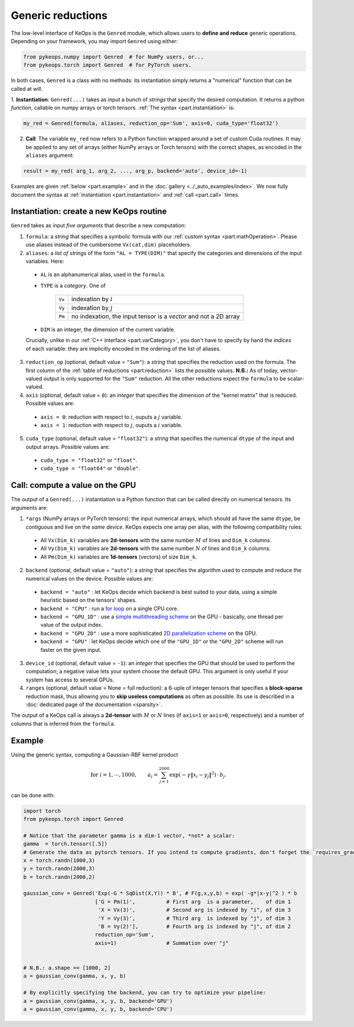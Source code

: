 Generic reductions
==================

The low-level interface of KeOps is the ``Genred`` module, which allows users to **define and reduce** generic operations. Depending on your framework, you may import ``Genred`` using either:

.. code-block:: python

    from pykeops.numpy import Genred  # for NumPy users, or...
    from pykeops.torch import Genred  # for PyTorch users.
    
In both cases, ``Genred`` is a class with no methods: its instantiation simply returns a "numerical" function that can be called at will.


1. **Instantiation**: ``Genred(...)`` takes as input a bunch of *strings* that specify the desired computation. It returns a python *function*, callable on numpy arrays or torch tensors.
:ref:`The syntax <part.instantiation>` is:

.. code-block:: python

    my_red = Genred(formula, aliases, reduction_op='Sum', axis=0, cuda_type='float32')

2. **Call**: The variable ``my_red`` now refers to a Python function wrapped around a set of custom Cuda routines. It may be applied to any set of arrays (either NumPy arrays or Torch tensors) with the correct shapes, as encoded in the ``aliases`` argument:

.. code-block:: python

    result = my_red( arg_1, arg_2, ..., arg_p, backend='auto', device_id=-1)


Examples are given :ref:`below <part.example>` and in the :doc:`gallery <../_auto_examples/index>`.
We now fully document the syntax at :ref:`instantiation <part.instantiation>` and :ref:`call <part.call>` times.

.. _`part.instantiation`:

Instantiation: create a new KeOps routine
-----------------------------------------

``Genred`` takes as input *five arguments* that describe a new computation:

1. ``formula``: a *string* that specifies a symbolic formula with our :ref:`custom syntax <part.mathOperation>`. Please use aliases instead of the cumbersome ``Vx(cat,dim)`` placeholders.

2. ``aliases``: a *list of strings* of the form ``"AL = TYPE(DIM)"`` that specify the categories and dimensions of the input variables. Here:

  - ``AL`` is an alphanumerical alias, used in the ``formula``.
  - ``TYPE`` is a *category*. One of

            =========   ===================================================================
            ``Vx``       indexation by :math:`i`
            ``Vy``       indexation by :math:`j`
            ``Pm``       no indexation, the input tensor is a *vector* and not a 2D array
            =========   ===================================================================

  - ``DIM`` is an integer, the dimension of the current variable.

  Crucially, unlike in our :ref:`C++ interface <part.varCategory>`, you don't have to specify by hand the *indices* of each variable: they are implicitly encoded in the ordering of the list of aliases.

3. ``reduction_op`` (optional, default value = ``"Sum"``): a *string* that specifies the reduction used on the formula. The first column of the :ref:`table of reductions <part.reduction>` lists the possible values. **N.B.:** As of today, vector-valued output is only supported for the ``"Sum"`` reduction. All the other reductions expect the ``formula`` to be scalar-valued.


4. ``axis``  (optional, default value = ``0``): an *integer* that specifies the dimension of the "kernel matrix" that is reduced. Possible values are:

  - ``axis = 0``: reduction with respect to :math:`i`, ouputs a :math:`j` variable.
  - ``axis = 1``: reduction with respect to :math:`j`, ouputs a :math:`i` variable.

5. ``cuda_type`` (optional, default value = ``"float32"``): a *string* that specifies the numerical ``dtype`` of the input and output arrays. Possible values are:

  - ``cuda_type = "float32"`` or ``"float"``.
  - ``cuda_type = "float64"`` or ``"double"``.



.. _`part.call`:

Call: compute a value on the GPU
--------------------------------

The output of a ``Genred(...)`` instantiation is 
a Python function that can be called directly on numerical tensors.
Its arguments are:

1. ``*args`` (NumPy arrays or PyTorch tensors): the input numerical arrays, which should all have the same ``dtype``, be *contiguous* and live on the *same device*. KeOps expects one array per alias, with the following compatibility rules:
  
  - All ``Vx(Dim_k)`` variables are **2d-tensors** with the same number :math:`M` of lines and ``Dim_k`` columns.
  - All ``Vy(Dim_k)`` variables are **2d-tensors** with the same number :math:`N` of lines and ``Dim_k`` columns.
  - All ``Pm(Dim_k)`` variables are **1d-tensors** (vectors) of size ``Dim_k``.

2. ``backend`` (optional, default value = ``"auto"``): a *string* that specifies the algorithm used to compute and reduce the numerical values on the device. Possible values are:

  - ``backend = "auto"`` : let KeOps decide which backend is best suited to your data, using a simple heuristic based on the tensors' shapes.
  - ``backend = "CPU"`` : run a `for loop <https://plmlab.math.cnrs.fr/benjamin.charlier/libkeops/blob/master/keops/core/CpuConv.cpp>`_ on a single CPU core.
  - ``backend = "GPU_1D"`` : use a `simple multithreading scheme <https://plmlab.math.cnrs.fr/benjamin.charlier/libkeops/blob/master/keops/core/GpuConv1D.cu>`_ on the GPU - basically, one thread per value of the output index.
  - ``backend = "GPU_2D"`` : use a more sophisticated `2D parallelization scheme <https://plmlab.math.cnrs.fr/benjamin.charlier/libkeops/blob/master/keops/core/GpuConv2D.cu>`_ on the GPU.
  - ``backend = "GPU"`` : let KeOps decide which one of the ``"GPU_1D"`` or the ``"GPU_2D"`` scheme will run faster on the given input.


3. ``device_id`` (optional, default value = ``-1``): an *integer* that specifies the GPU that should be used to perform the computation; a negative value lets your system choose the default GPU. This argument is only useful if your system has access to several GPUs.

4. ``ranges`` (optional, default value = None = full reduction): a 6-uple of integer tensors that specifies a **block-sparse** reduction mask, thus allowing you to **skip useless computations** as often as possible. Its use is described in a :doc:`dedicated page of the documentation <sparsity>`.

The output of a KeOps call is always a **2d-tensor** with :math:`M` or :math:`N` lines (if ``axis=1`` or ``axis=0``, respectively) and a number of columns that is inferred from the ``formula``.

.. _`part.example`:

Example
-------

Using the generic syntax, computing a Gaussian-RBF kernel product

.. math::

 \text{for } i = 1, \cdots, 1000, \quad\quad a_i =  \sum_{j=1}^{2000} \exp(-\gamma\|x_i-y_j\|^2) \,\cdot\, b_j.

can be done with:

.. code-block:: python
    
    import torch
    from pykeops.torch import Genred
    
    # Notice that the parameter gamma is a dim-1 vector, *not* a scalar:
    gamma  = torch.tensor([.5])
    # Generate the data as pytorch tensors. If you intend to compute gradients, don't forget the `requires_grad` flag!
    x = torch.randn(1000,3)
    y = torch.randn(2000,3)
    b = torch.randn(2000,2)
    
    gaussian_conv = Genred('Exp(-G * SqDist(X,Y)) * B', # F(g,x,y,b) = exp( -g*|x-y|^2 ) * b
                           ['G = Pm(1)',          # First arg  is a parameter,    of dim 1
                            'X = Vx(3)',          # Second arg is indexed by "i", of dim 3
                            'Y = Vy(3)',          # Third arg  is indexed by "j", of dim 3
                            'B = Vy(2)'],         # Fourth arg is indexed by "j", of dim 2
                           reduction_op='Sum',
                           axis=1)                # Summation over "j"

    
    # N.B.: a.shape == [1000, 2]
    a = gaussian_conv(gamma, x, y, b)

    # By explicitly specifying the backend, you can try to optimize your pipeline:
    a = gaussian_conv(gamma, x, y, b, backend='GPU')
    a = gaussian_conv(gamma, x, y, b, backend='CPU')

